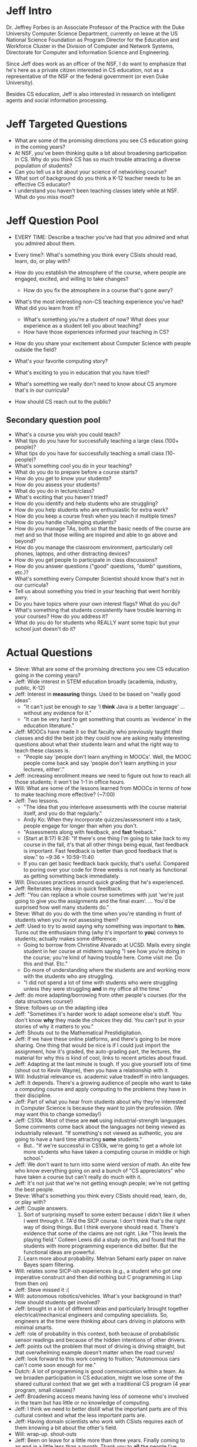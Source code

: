 * Jeff Intro
Dr. Jeffrey Forbes is an Associate Professor of the Practice with the
Duke University Computer Science Department, currently on leave at the
US National Science Foundation as Program Director for the Education
and Workforce Cluster in the Division of Computer and Network Systems,
Directorate for Computer and Information Science and Engineering.

Since Jeff does work as an officer of the NSF, I do want to emphasize
that he's here as a private citizen interested in CS education, not as
a representative of the NSF or the federal government (or even Duke
University).

Besides CS education, Jeff is also interested in research on
intelligent agents and social information processing.
* Jeff Targeted Questions
+ What are some of the promising directions you see CS education going
  in the coming years?
+ At NSF, you've been thinking quite a bit about broadening
  participation in CS.  Why do you think CS has so much trouble
  attracting a diverse population of students?
+ Can you tell us a bit about your science of networking course?
+ What sort of background do you think a K-12 teacher needs to be an
  effective CS educator?
+ I understand you haven't been teaching classes lately while at NSF.
  What do you miss most?
* Jeff Question Pool
+ EVERY TIME: Describe a teacher you've had that you admired and what you admired about them.
+ Every time?: What's something you think every CSists should read, learn, do, or play with?

+ How do you establish the atmosphere of the course, where people are engaged, excited, and willing to take changes?
  + How do you fix the atmosphere in a course that's gone awry?
+ What's the most interesting non-CS teaching experience you've had? What did you learn from it?
  + What's something you're a student of now? What does your experience as a student tell you about teaching?
  + How have those experiences informed your teaching in CS?
+ How do you share your excitement about Computer Science with people outside the field?
+ What's your favorite computing story?
+ What's exciting to you in education that you have tried?
+ What's something we really don't need to know about CS anymore that's in our curricula?
+ How should CS reach out to the public?
** Secondary question pool
+ What's a course you wish you could teach?
+ What tips do you have for successfully teaching a large class (100+ people)?
+ What tips do you have for successfully teaching a small class (10- people)?
+ What's something cool you do in your teaching?
+ What do you do to prepare before a course starts?
+ How do you get to know your students?
+ How do you assess your students?
+ What do you do in lecture/class?
+ What's exciting that you haven't tried?
+ How do you identify and help students who are struggling?
+ How do you help students who are enthusiastic for extra work?
+ How do you keep a course fresh when you teach it multiple times?
+ How do you handle challenging students?
+ How do you manage TAs, both so that the basic needs of the course are met and so that those willing are inspired and able to go above and beyond?
+ How do you manage the classroom environment, particularly cell phones, laptops, and other distracting devices?
+ How do you get people to participate in class discussions?
+ How do you answer questions ("good" questions, "dumb" questions, etc.)?
+ What's something every Computer Scientist should know that's not in our curricula?
+ Tell us about something you tried in your teaching that went horribly awry.
+ Do you have topics where your own interest flags? What do you do?
+ What's something that students consistently have trouble learning in your courses? How do you address it?
+ What do you do for students who REALLY want some topic but your school just doesn't do it?
* Actual Questions
+ Steve: What are some of the promising directions you see CS
  education going in the coming years?
+ Jeff: Wide interest in STEM education broadly (academia, industry,
  public, K-12)
+ Jeff: Interest in *measuring* things.  Used to be based on "really
  good ideas".
  + "It can't just be enough to say 'I *think* Java is a better
    language' ... without any evidence for it."
  + "It can be very hard to get something that counts as 'evidence' in
    the education literature."
+ Jeff: MOOCs have made it so that faculty who previously taught their
  classes and did the best job they could now are asking really
  interesting questions about what their students learn and what the
  right way to teach these classes is.
  + "People say 'people don't learn anything in MOOCs'. Well, the MOOC
    people come back and say 'people don't learn anything in your
    lectures, either'."
+ Jeff: increasing enrollment means we need to figure out how to reach
  all those students; it won't be 1-1 in office hours.
+ Will: What are some of the lessons learned from MOOCs in terms of
  how to make teaching more effective? (~7:00)
+ Jeff: Two lessons.
  + "The idea that you interleave assessments with the course material
    itself, and you do that regularly."
  + Andy Ko: When they incorporate quizzes/assessment into a task,
    people engage for longer than when you don't.
  + "Assessments along with feedback, and *fast* feeback." 
  + (Start at 8:17) 8:26: "If there's one thing I'm going to take back to my course in
    the fall, it's that all other things being equal, fast feedback is
    important.  Fast feedback is better than good feedback that is
    slow." to ~9:36 + 10:59-11:40
  + If you can get basic feedback back quickly, that's useful.
    Compared to poring over your code for three weeks is not nearly as
    functional as getting something back immediately.
+ Will: Discusses practices around quick grading that he's experienced.
+ Jeff: Reiterates key ideas in quick feedback.
+ Jeff: "You can replace a whole course sometimes with just 'we're
  just going to give you the assignments and the final
  exam'. ... You'd be surprised how well many students do."
+ Steve: What do you do with the time when you're standing in front of
  students when you're not assessing them?
+ Jeff: Used to try to avoid saying why something was important
  to *him*.  Turns out the enthusiasm thing (why it's important
  to *you*) conveys to students; actually makes some difference.
  + Going to borrow from Christine Alvarado at UCSD.  Mails every
    single student in her course at midterm saying "I see how you're
    doing in the course; you're kind of having trouble here.  Come
    visit me.  Do this and that.  Etc."
  + Do more of understanding where the students are and working more
    with the students who are struggling.
  + "I did not spend a lot of time with students who were struggling
    unless they were struggling *and* in my office all the time."
+ Jeff: do more adapting/borrowing from other people's courses (for
  the data structures course!)
+ Steve: follows up on the adapting idea
+ Jeff: "Sometimes it's harder work to adapt someone else's stuff.
  You don't know *why* they made the choices they did.  You can't put
  in your stories of why it matters to you."
+ Jeff: Shouts out to the Mathematical Prestidigitation.
+ Jeff: If we have these online platforms, and there's going to be
  more sharing.  One thing that would be nice is if I could just
  import the assignment, how it's graded, the auto-grading part, the
  lectures, the material for why this is kind of cool, links to recent
  articles about fraud.
+ Jeff: Adapting at the last minute is tough.  If you give yourself
  lots of time (shout out to Kevin Wayne), then you have a
  relationship with it.
+ Will: Industrial relevance vs. academic value tradeoff in intro
  languages.
+ Jeff: It depends.  There's a growing audience of people who want to
  take a computing course and apply computing to the problems they
  have in their discipline.
+ Jeff: Part of what you hear from students about why they're
  interested in Computer Science is because they want to join the
  profession.  (We may want this to change someday!)
+ Jeff: CS10k.  Most of these are *not* using industrial-strength
  languages.  Some comments come back about the languages not being
  viewed as industrially relevant.  "If something's not viewed as
  authentic, you are going to have a hard time attracting *some*
  students."
  + But.. "If we're successful in CS10k, we're going to get a whole
    lot more students who have taken a computing course in middle or
    high school."
+ Jeff: We don't want to turn into some wierd version of math.  An
  elite few who know everything going on and a bunch of "CS
  appreciators" who have taken a course but can't really do much with
  it.
+ Jeff: It's not just that we're not getting enough people; we're not
  getting the best people.
+ Steve: What's something you think every CSists should read, learn,
  do, or play with?
+ Jeff: Couple answers.
  1. Sort of surprising myself to some extent because I didn't like it
     when I went through it.  TA'd the SICP course.  I don't think
     that's the right way of doing things.  But I think everyone
     should read it.  There's evidence that some of the claims are not
     right.  Like "This levels the playing field."  Colleen Lewis did
     a study on this, and found that the students with more
     programming experience did better.  But the functional ideas are
     powerful.
  2. Learn more about probability.  Mehran Sehami early paper on naive
     Bayes spam filtering.
+ Will: relates some SICP-ish experiences (e.g., a student who got one
  imperative construct and then did nothing but C programming in Lisp
  from then on)
+ Jeff: Steve missed it :(
+ Will: autonomous robotics/vehicles.  What's your background in that?
  How should students get involved?
+ Jeff: brought in a lot of different ideas and particularly brought
  together electrical/mechanical engineers and computing specialists.
  So, engineers at the time were thinking about cars driving in
  platoons with minimal smarts.
+ Jeff: role of probability in this context, both because of
  probabilistic sensor readings and because of the hidden intentions
  of other drivers.
+ Jeff: points out the problem that most of driving is driving
  straight, but that overwhelming example doesn't matter when the road
  curves!
+ Jeff: look forward to this work coming to fruition; "Autonomous cars
  can't come soon enough for me."
+ Dutch: A lot of programming is good communication within a team.  As
  we broaden participation in CS education, might we lose some of the
  shared cultural context that we get with a traditional CS program (4
  year program, small classes)?
+ Jeff: Broadening access means having less of someone who's involved
  in the team but has little or no knowledge of computing.
+ Jeff: I think we need to better distill what the important parts are
  of this cultural context and what the less important parts are.
+ Jeff: Having domain scientists who work with CSists requires each of
  them knowing a bit about the other's field.
+ Will: wrap-up.  shout-outs
+ Jeff: Been on leave for a little more than three years.  Finally
  coming to an end in a little less than a month.  Thank you to *all*
  the people I've worked with in NSF and in the CS education
  community.  Thanks the Duke CS department as well.
** Shout-outs
+ Christine Alvarado: https://sites.google.com/a/eng.ucsd.edu/alvarado/
+ Natural Prestidigitation: http://nifty.stanford.edu/2006/wolfman-pretid/
+ Kevin Wayne: http://www.cs.princeton.edu/~wayne/teaching/
+ Colleen Lewis: http://blogs.hmc.edu/lewis/
+ CS10k Project: http://cs10kcommunity.org/projects
+ SICP: http://mitpress.mit.edu/sicp/
+ Mehran Sahami: http://robotics.stanford.edu/~sahami/bio.html
+ Jane Margolis's books:
  http://mitpress.mit.edu/books/stuck-shallow-end,
  http://mitpress.mit.edu/books/unlocking-clubhouse
+ Gil Masters: maybe http://en.wikipedia.org/wiki/Gil_Masters??
+ Eric Roberts: http://cs.stanford.edu/people/eroberts/
** Terminology
+ STEM
+ Natural Prestidigitation
* TODO list for next time

